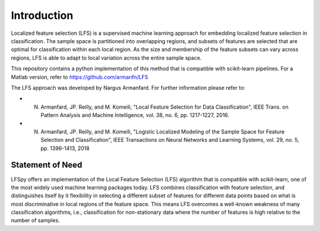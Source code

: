 Introduction
=================================

Localized feature selection (LFS) is a supervised machine learning approach for embedding localized feature selection in classification. The sample space is partitioned into overlapping regions, and subsets of features are selected that are optimal for classification within each local region. As the size and membership of the feature subsets can vary across regions, LFS is able to adapt to local variation across the entire sample space.

This repository contains a python implementation of this method that is compatible with scikit-learn pipelines. For a Matlab version, refer to https://github.com/armanfn/LFS

The LFS approach was developed by Nargus Armanfard. For further information please refer to:

* N. Armanfard, JP. Reilly, and M. Komeili, "Local Feature Selection for Data Classification", IEEE Trans. on Pattern Analysis and Machine Intelligence, vol. 38, no. 6, pp. 1217-1227, 2016.
* N. Armanfard, JP. Reilly, and M. Komeili, "Logistic Localized Modeling of the Sample Space for Feature Selection and Classification", IEEE Transactions on Neural Networks and Learning Systems, vol. 29, no. 5, pp. 1396-1413, 2018

Statement of Need
---------------------------------

LFSpy offers an implementation of the Local Feature Selection (LFS) algorithm that is compatible with scikit-learn, one of the most widely used machine learning packages today. LFS combines classification with feature selection, and distinguishes itself by it flexibility in selecting a different subset of features for different data points based on what is most discriminative in local regions of the feature space. This means LFS overcomes a well-known weakness of many classification algorithms, i.e., classification for non-stationary data where the number of features is high relative to the number of samples. 

